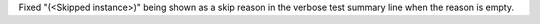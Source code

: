 Fixed "(<Skipped instance>)" being shown as a skip reason in the verbose test summary line when the reason is empty.
